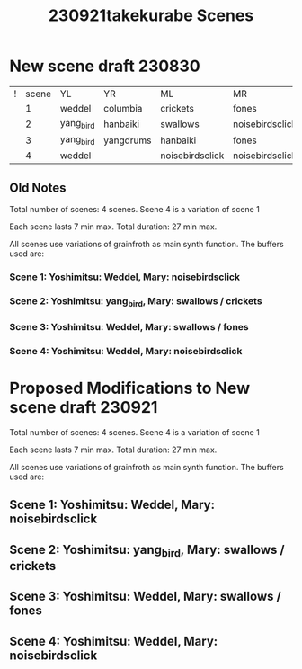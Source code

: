 #+TITLE: 230921takekurabe Scenes

* New scene draft 230830

| ! | scene | YL        | YR        | ML              | MR              |
|   |     1 | weddel    | columbia  | crickets        | fones           |
|   |     2 | yang_bird | hanbaiki  | swallows        | noisebirdsclick |
|   |     3 | yang_bird | yangdrums | hanbaiki        | fones           |
|   |     4 | weddel    |           | noisebirdsclick | noisebirdsclick |

** Old Notes

Total number of scenes: 4 scenes.  Scene 4 is a variation of scene 1

Each scene lasts 7 min max.
Total duration: 27 min max.

All scenes use variations of grainfroth as main synth function.
The buffers used are:

*** Scene 1: Yoshimitsu: Weddel, Mary: noisebirdsclick
*** Scene 2: Yoshimitsu: yang_bird, Mary: swallows / crickets
*** Scene 3: Yoshimitsu: Weddel, Mary: swallows / fones
*** Scene 4: Yoshimitsu: Weddel, Mary: noisebirdsclick

* Proposed Modifications to New scene draft 230921

Total number of scenes: 4 scenes.  Scene 4 is a variation of scene 1

Each scene lasts 7 min max.
Total duration: 27 min max.

All scenes use variations of grainfroth as main synth function.
The buffers used are:

** Scene 1: Yoshimitsu: Weddel, Mary: noisebirdsclick
** Scene 2: Yoshimitsu: yang_bird, Mary: swallows / crickets
** Scene 3: Yoshimitsu: Weddel, Mary: swallows / fones
** Scene 4: Yoshimitsu: Weddel, Mary: noisebirdsclick
